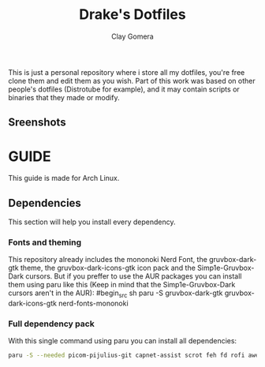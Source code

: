 #+title: Drake's Dotfiles
#+author: Clay Gomera
#+description: README for my dotfiles repository
This is just a personal repository where i store all my dotfiles, you're free clone them and edit them as you wish. Part of this work was based on other people's dotfiles (Distrotube for example), and it may contain scripts or binaries that they made or modify.

** Sreenshots
[[./screenshot1.png]]
[[./screenshot2.png]]
[[./screenshot3.png]]
[[./screenshot4.png]]

* GUIDE
This guide is made for Arch Linux.

** Dependencies
This section will help you install every dependency.
*** Fonts and theming
This repository already includes the mononoki Nerd Font, the gruvbox-dark-gtk theme, the gruvbox-dark-icons-gtk icon pack and the Simp1e-Gruvbox-Dark cursors. But if you preffer to use the AUR packages you can install them using paru like this (Keep in mind that the Simp1e-Gruvbox-Dark cursors aren't in the AUR):
#begin_src sh
paru -S gruvbox-dark-gtk gruvbox-dark-icons-gtk nerd-fonts-mononoki
#+end_src

*** Full dependency pack
With this single command using paru you can install all dependencies:
#+begin_src sh
paru -S --needed picom-pijulius-git capnet-assist scrot feh fd rofi awesome-git betterlockscreen power-profiles-daemon pamixer dunst lxsession alacritty networkmanager bluez bluez-utils
#+end_src
